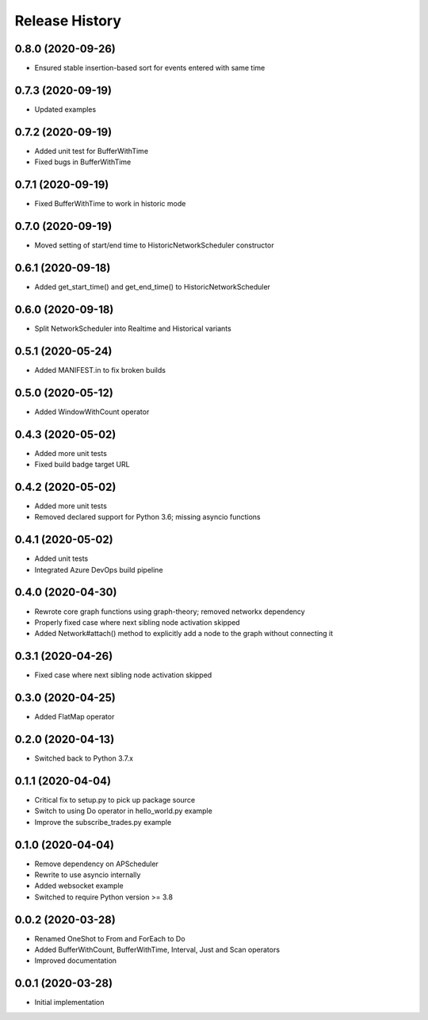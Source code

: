 .. :changelog:

Release History
---------------

0.8.0 (2020-09-26)
++++++++++++++++++

- Ensured stable insertion-based sort for events entered with same time

0.7.3 (2020-09-19)
++++++++++++++++++

- Updated examples

0.7.2 (2020-09-19)
++++++++++++++++++

- Added unit test for BufferWithTime
- Fixed bugs in BufferWithTime

0.7.1 (2020-09-19)
++++++++++++++++++

- Fixed BufferWithTime to work in historic mode

0.7.0 (2020-09-19)
++++++++++++++++++

- Moved setting of start/end time to HistoricNetworkScheduler constructor

0.6.1 (2020-09-18)
++++++++++++++++++

- Added get_start_time() and get_end_time() to HistoricNetworkScheduler

0.6.0 (2020-09-18)
++++++++++++++++++

- Split NetworkScheduler into Realtime and Historical variants

0.5.1 (2020-05-24)
++++++++++++++++++

- Added MANIFEST.in to fix broken builds

0.5.0 (2020-05-12)
++++++++++++++++++

- Added WindowWithCount operator

0.4.3 (2020-05-02)
++++++++++++++++++

- Added more unit tests
- Fixed build badge target URL

0.4.2 (2020-05-02)
++++++++++++++++++

- Added more unit tests
- Removed declared support for Python 3.6; missing asyncio functions

0.4.1 (2020-05-02)
++++++++++++++++++

- Added unit tests
- Integrated Azure DevOps build pipeline

0.4.0 (2020-04-30)
++++++++++++++++++

- Rewrote core graph functions using graph-theory; removed networkx dependency
- Properly fixed case where next sibling node activation skipped
- Added Network#attach() method to explicitly add a node to the graph without connecting it

0.3.1 (2020-04-26)
++++++++++++++++++

- Fixed case where next sibling node activation skipped

0.3.0 (2020-04-25)
++++++++++++++++++

- Added FlatMap operator

0.2.0 (2020-04-13)
++++++++++++++++++

- Switched back to Python 3.7.x

0.1.1 (2020-04-04)
+++++++++++++++++++

- Critical fix to setup.py to pick up package source
- Switch to using Do operator in hello_world.py example
- Improve the subscribe_trades.py example

0.1.0 (2020-04-04)
+++++++++++++++++++

- Remove dependency on APScheduler
- Rewrite to use asyncio internally
- Added websocket example
- Switched to require Python version >= 3.8

0.0.2 (2020-03-28)
+++++++++++++++++++

- Renamed OneShot to From and ForEach to Do
- Added BufferWithCount, BufferWithTime, Interval, Just and Scan operators
- Improved documentation

0.0.1 (2020-03-28)
+++++++++++++++++++

- Initial implementation
